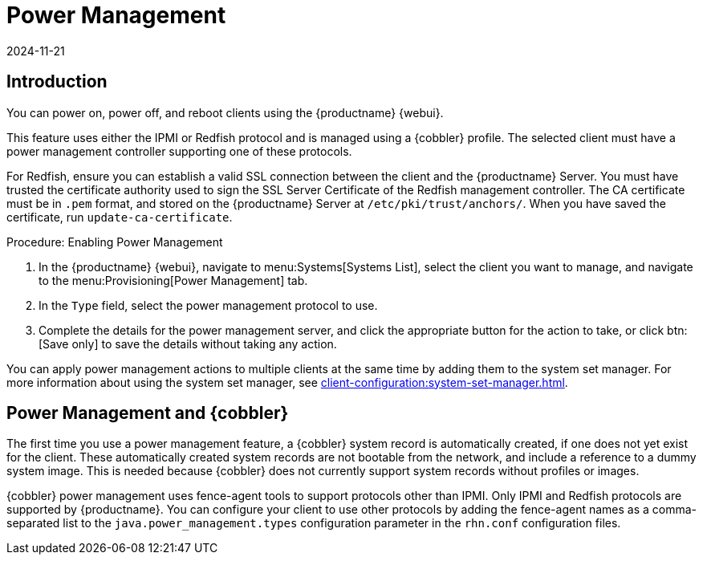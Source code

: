 [[power-management]]
= Power Management
:revdate: 2024-11-21
:page-revdate: {revdate}

== Introduction

You can power on, power off, and reboot clients using the {productname} {webui}.

This feature uses either the IPMI or Redfish protocol and is managed using a {cobbler} profile.
The selected client must have a power management controller supporting one of these protocols.

For Redfish, ensure you can establish a valid SSL connection between the client and the {productname} Server.
You must have trusted the certificate authority used to sign the SSL Server Certificate of the Redfish management controller.
The CA certificate must be in [literal]``.pem`` format, and stored on the {productname} Server at [path]``/etc/pki/trust/anchors/``.
When you have saved the certificate, run [command]``update-ca-certificate``.


.Procedure: Enabling Power Management
. In the {productname} {webui}, navigate to menu:Systems[Systems List], select the client you want to manage, and navigate to the menu:Provisioning[Power Management] tab.
. In the [guimenu]``Type`` field, select the power management protocol to use.
. Complete the details for the power management server, and click the appropriate button for the action to take, or click btn:[Save only] to save the details without taking any action.

You can apply power management actions to multiple clients at the same time by adding them to the system set manager.
For more information about using the system set manager, see xref:client-configuration:system-set-manager.adoc[].



== Power Management and {cobbler}

The first time you use a power management feature, a {cobbler} system record is automatically created, if one does not yet exist for the client.
These automatically created system records are not bootable from the network, and include a reference to a dummy system image.
This is needed because {cobbler} does not currently support system records without profiles or images.

{cobbler} power management uses fence-agent tools to support protocols other than IPMI.
Only IPMI and Redfish protocols are supported by {productname}.
You can configure your client to use other protocols by adding the fence-agent names as a comma-separated list to the [option]``java.power_management.types`` configuration parameter in the [path]``rhn.conf`` configuration files.
